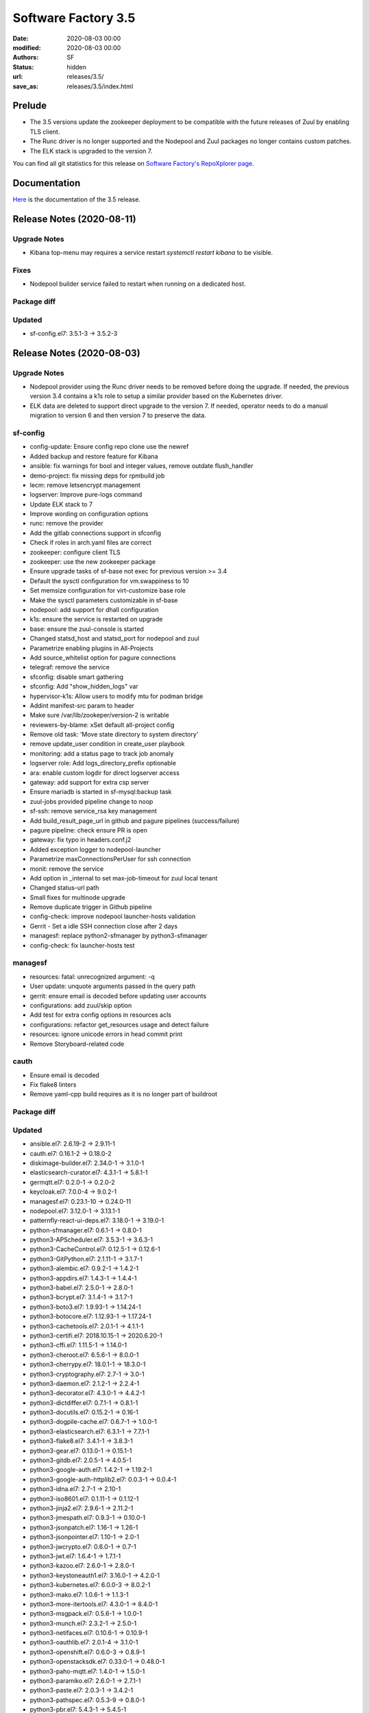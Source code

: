 Software Factory 3.5
####################

:date: 2020-08-03 00:00
:modified: 2020-08-03 00:00
:authors: SF
:status: hidden
:url: releases/3.5/
:save_as: releases/3.5/index.html

Prelude
-------

- The 3.5 versions update the zookeeper deployment to be compatible with the future releases of Zuul
  by enabling TLS client.
- The Runc driver is no longer supported and the Nodepool and Zuul packages no longer contains custom patches.
- The ELK stack is upgraded to the version 7.

You can find all git statistics for this release on `Software Factory's RepoXplorer page <https://softwarefactory-project.io/repoxplorer/project.html?pid=Software-Factory&dfrom=2019-12-18&dto=2020-08-03>`_.

Documentation
-------------

Here_ is the documentation of the 3.5 release.

.. _Here: https://docs.softwarefactory-project.io/sf-config-3.5/


Release Notes (2020-08-11)
--------------------------

Upgrade Notes
~~~~~~~~~~~~~

- Kibana top-menu may requires a service restart *systemctl restart kibana* to be visible.


Fixes
~~~~~

- Nodepool builder service failed to restart when running on a dedicated host.

Package diff
~~~~~~~~~~~~

Updated
~~~~~~~

- sf-config.el7: 3.5.1-3 -> 3.5.2-3


Release Notes (2020-08-03)
--------------------------

Upgrade Notes
~~~~~~~~~~~~~

- Nodepool provider using the Runc driver needs to be removed before doing the upgrade.
  If needed, the previous version 3.4 contains a k1s role to setup a similar provider
  based on the Kubernetes driver.
- ELK data are deleted to support direct upgrade to the version 7. If needed, operator
  needs to do a manual migration to version 6 and then version 7 to preserve the data.


sf-config
~~~~~~~~~

- config-update: Ensure config repo clone use the newref
- Added backup and restore feature for Kibana
- ansible: fix warnings for bool and integer values, remove outdate flush_handler
- demo-project: fix missing deps for rpmbuild job
- lecm: remove letsencrypt management
- logserver: Improve pure-logs command
- Update ELK stack to 7
- Improve wording on configuration options
- runc: remove the provider
- Add the gitlab connections support in sfconfig
- Check if roles in arch.yaml files are correct
- zookeeper: configure client TLS
- zookeeper: use the new zookeeper package
- Ensure upgrade tasks of sf-base not exec for previous version >= 3.4
- Default the sysctl configuration for vm.swappiness to 10
- Set memsize configuration for virt-customize base role
- Make the sysctl parameters customizable in sf-base
- nodepool: add support for dhall configuration
- k1s: ensure the service is restarted on upgrade
- base: ensure the zuul-console is started
- Changed statsd_host and statsd_port for nodepool and zuul
- Parametrize enabling plugins in All-Projects
- Add source_whitelist option for pagure connections
- telegraf: remove the service
- sfconfig: disable smart gathering
- sfconfig: Add "show_hidden_logs" var
- hypervisor-k1s: Allow users to modify mtu for podman bridge
- Addint manifest-src param to header
- Make sure /var/lib/zookeper/version-2 is writable
- reviewers-by-blame: xSet default all-project config
- Remove old task: 'Move state directory to system directory'
- remove update_user condition in create_user playbook
- monitoring: add a status page to track job anomaly
- logserver role: Add logs_directory_prefix optionable
- ara: enable custom logdir for direct logserver access
- gateway: add support for extra csp server
- Ensure mariadb is started in sf-mysql:backup task
- zuul-jobs provided pipeline change to noop
- sf-ssh: remove service_rsa key management
- Add build_result_page_url in github and pagure pipelines (success/failure)
- pagure pipeline: check ensure PR is open
- gateway: fix typo in headers.conf.j2
- Added exception logger to nodepool-launcher
- Parametrize maxConnectionsPerUser for ssh connection
- monit: remove the service
- Add option in _internal to set max-job-timeout for zuul local tenant
- Changed status-url path
- Small fixes for multinode upgrade
- Remove duplicate trigger in Github pipeline
- config-check: improve nodepool launcher-hosts validation
- Gerrit - Set a idle SSH connection close after 2 days
- managesf: replace python2-sfmanager by python3-sfmanager
- config-check: fix launcher-hosts test


managesf
~~~~~~~~

- resources: fatal: unrecognized argument: -q
- User update: unquote arguments passed in the query path
- gerrit: ensure email is decoded before updating user accounts
- configurations: add zuul/skip option
- Add test for extra config options in resources acls
- configurations: refactor get_resources usage and detect failure
- resources: ignore unicode errors in head commit print
- Remove Storyboard-related code


cauth
~~~~~

- Ensure email is decoded
- Fix flake8 linters
- Remove yaml-cpp build requires as it is no longer part of buildroot


Package diff
~~~~~~~~~~~~

Updated
~~~~~~~

- ansible.el7: 2.6.19-2 -> 2.9.11-1
- cauth.el7: 0.16.1-2 -> 0.18.0-2
- diskimage-builder.el7: 2.34.0-1 -> 3.1.0-1
- elasticsearch-curator.el7: 4.3.1-1 -> 5.8.1-1
- germqtt.el7: 0.2.0-1 -> 0.2.0-2
- keycloak.el7: 7.0.0-4 -> 9.0.2-1
- managesf.el7: 0.23.1-10 -> 0.24.0-11
- nodepool.el7: 3.12.0-1 -> 3.13.1-1
- patternfly-react-ui-deps.el7: 3.18.0-1 -> 3.19.0-1
- python-sfmanager.el7: 0.6.1-1 -> 0.8.0-1
- python3-APScheduler.el7: 3.5.3-1 -> 3.6.3-1
- python3-CacheControl.el7: 0.12.5-1 -> 0.12.6-1
- python3-GitPython.el7: 2.1.11-1 -> 3.1.7-1
- python3-alembic.el7: 0.9.2-1 -> 1.4.2-1
- python3-appdirs.el7: 1.4.3-1 -> 1.4.4-1
- python3-babel.el7: 2.5.0-1 -> 2.8.0-1
- python3-bcrypt.el7: 3.1.4-1 -> 3.1.7-1
- python3-boto3.el7: 1.9.93-1 -> 1.14.24-1
- python3-botocore.el7: 1.12.93-1 -> 1.17.24-1
- python3-cachetools.el7: 2.0.1-1 -> 4.1.1-1
- python3-certifi.el7: 2018.10.15-1 -> 2020.6.20-1
- python3-cffi.el7: 1.11.5-1 -> 1.14.0-1
- python3-cheroot.el7: 6.5.6-1 -> 8.0.0-1
- python3-cherrypy.el7: 18.0.1-1 -> 18.3.0-1
- python3-cryptography.el7: 2.7-1 -> 3.0-1
- python3-daemon.el7: 2.1.2-1 -> 2.2.4-1
- python3-decorator.el7: 4.3.0-1 -> 4.4.2-1
- python3-dictdiffer.el7: 0.7.1-1 -> 0.8.1-1
- python3-docutils.el7: 0.15.2-1 -> 0.16-1
- python3-dogpile-cache.el7: 0.6.7-1 -> 1.0.0-1
- python3-elasticsearch.el7: 6.3.1-1 -> 7.7.1-1
- python3-flake8.el7: 3.4.1-1 -> 3.8.3-1
- python3-gear.el7: 0.13.0-1 -> 0.15.1-1
- python3-gitdb.el7: 2.0.5-1 -> 4.0.5-1
- python3-google-auth.el7: 1.4.2-1 -> 1.19.2-1
- python3-google-auth-httplib2.el7: 0.0.3-1 -> 0.0.4-1
- python3-idna.el7: 2.7-1 -> 2.10-1
- python3-iso8601.el7: 0.1.11-1 -> 0.1.12-1
- python3-jinja2.el7: 2.9.6-1 -> 2.11.2-1
- python3-jmespath.el7: 0.9.3-1 -> 0.10.0-1
- python3-jsonpatch.el7: 1.16-1 -> 1.26-1
- python3-jsonpointer.el7: 1.10-1 -> 2.0-1
- python3-jwcrypto.el7: 0.6.0-1 -> 0.7-1
- python3-jwt.el7: 1.6.4-1 -> 1.7.1-1
- python3-kazoo.el7: 2.6.0-1 -> 2.8.0-1
- python3-keystoneauth1.el7: 3.16.0-1 -> 4.2.0-1
- python3-kubernetes.el7: 6.0.0-3 -> 8.0.2-1
- python3-mako.el7: 1.0.6-1 -> 1.1.3-1
- python3-more-itertools.el7: 4.3.0-1 -> 8.4.0-1
- python3-msgpack.el7: 0.5.6-1 -> 1.0.0-1
- python3-munch.el7: 2.3.2-1 -> 2.5.0-1
- python3-netifaces.el7: 0.10.6-1 -> 0.10.9-1
- python3-oauthlib.el7: 2.0.1-4 -> 3.1.0-1
- python3-openshift.el7: 0.6.0-3 -> 0.8.9-1
- python3-openstacksdk.el7: 0.33.0-1 -> 0.48.0-1
- python3-paho-mqtt.el7: 1.4.0-1 -> 1.5.0-1
- python3-paramiko.el7: 2.6.0-1 -> 2.7.1-1
- python3-paste.el7: 2.0.3-1 -> 3.4.2-1
- python3-pathspec.el7: 0.5.3-9 -> 0.8.0-1
- python3-pbr.el7: 5.4.3-1 -> 5.4.5-1
- python3-portend.el7: 2.3-1 -> 2.6-1
- python3-psutil.el7: 5.4.8-1 -> 5.7.2-1
- python3-pyasn1.el7: 0.4.4-1 -> 0.4.8-1
- python3-pycodestyle.el7: 2.3.1-1 -> 2.6.0-1
- python3-pycparser.el7: 2.18-1 -> 2.20-1
- python3-pyflakes.el7: 1.5.0-1 -> 2.2.0-1
- python3-pynacl.el7: 1.3.0-1 -> 1.4.0-1
- python3-pytz.el7: 2019.2-1 -> 2020.1-1
- python3-pyyaml.el7: 5.1.2-2 -> 5.3.1-1
- python3-re2.el7: 1.0.6-1 -> 1.0.7-1
- python3-requests.el7: 2.20.1-1 -> 2.24.0-1
- python3-requests-oauthlib.el7: 0.8.0-3 -> 1.3.0-1
- python3-rsa.el7: 3.4.2-4 -> 4.6-1
- python3-s3transfer.el7: 0.2.0-1 -> 0.3.3-1
- python3-setuptools-scm.el7: 1.15.6-1 -> 4.1.2-1
- python3-six.el7: 1.11.0-1 -> 1.15.0-1
- python3-smmap.el7: 2.0.5-1 -> 3.0.4-1
- python3-sqlalchemy.el7: 1.2.12-1 -> 1.3.18-1
- python3-string-utils.el7: 0.6.0-1 -> 1.0.0-1
- python3-tempora.el7: 1.14-1 -> 3.0.0-1
- python3-tzlocal.el7: 1.4-1 -> 2.1-1
- python3-uritemplate.el7: 3.0.0-1 -> 3.0.1-1
- python3-urllib3.el7: 1.24.1-1 -> 1.24.3-1
- python3-voluptuous.el7: 0.10.5-1 -> 0.11.7-1
- python3-webob.el7: 1.8.4-1 -> 1.8.6-1
- python3-websocket-client.el7: 0.47.0-1 -> 0.57.0-1
- python3-zc-lockfile.el7: 1.4-1 -> 2.0-1
- repoxplorer.el7: 1.5.1-3.20190923.b33ac49 -> 1.6.0-3.20200713.c519b24
- sf-config.el7: 3.4.4-3 -> 3.5.1-3
- sf-docs.el7: 3.4.1-3 -> 3.5.1-1
- sf-release.el7: 3.4.0-1 -> 3.5.0-1
- zuul-executor-ansible-27.el7: 2.7.17-1 -> 2.7.18-1
- zuul-executor-ansible-28.el7: 2.8.11-1 -> 2.8.13-1
- zuul-executor-ansible-29.el7: 2.9.7-1 -> 2.9.11-1
- zuul-jobs.el7: 0.1-0.23.20200514git86db3ad -> 0.1-0.24.20200723gitfcf8434

Added
~~~~~

- dhall.el7  1.33.0-1
- python3-requests_aws4auth.el7  1.0-1
- zookeeper.el7  3.6.1-1

Removed
~~~~~~~

- python-tox.el7  2.7.0-5
- zookeeper-lite.el7  3.4.10-3


Summary
~~~~~~~

Updated: 95
Added: 3
Deleted: 2
Arch changed: 0
Total packages: 330 -> 331

Digest
------

The packages are signed with this key:
E46E04A2344803E5A808BDD7E8C203A71C3BAE4B - release@softwarefactory-project.io

.. raw:: html

   <pre>
   -----BEGIN PGP SIGNED MESSAGE-----
   Hash: SHA1

   dd39ca10c875c9d671a9735c39922e9fb677fd5ec06c5da26de3490a4c08c196  sf-release-3.5.rpm
   -----BEGIN PGP SIGNATURE-----
   Version: GnuPG v2.0.22 (GNU/Linux)

   iQIcBAEBAgAGBQJfKqZrAAoJEOjCA6ccO65Ltl0P/ivfwMLbBFDpetXkGw9MdL2p
   BS82//45J8dh16sgpHVU8ILaPdjNwnP+R9tC9tD4jckqxCt4BAVXNuxwoP8lqfV6
   eJNoz+Vz6UGzn8Gg1sNl4Io28yGpdUPrwVXSfBE8XptwpXD7yH8KryBFnmIid8qs
   UWv7BzfzF1fDBsfjw41QQzNhEEM3t9kJZsW/toZkG3qnVgqq5OlPFJ1BvCx5jXV4
   wjoaw4PGRhYJet8VG4p7oyMZQQGfAoK87jsPjnxN0l+qMb4QdkNhboaeIL85yFuM
   ukPsUSRAymkxfteJxRafL4Sh7AqhzcdyAdk30RpHiq4/xkhu3yot+bp/Y8n87HS9
   KqO27Kva00X5K7+gGXIxMAvQnScME8+F5B+xUFOeLNYAR7ewoKioz0qnY4KGyAN6
   OOWYqtGq8Yoxtzeu1im64Yf6SLV9Kuu8ado6Yw5Pm/Q1+5c25cuKOiqbbo8lgnMH
   I7HAX+/l9TAsqlLwGNEYWyitv5k/fGtLdJs5L+tTy3NhwrnqxruOvd8zpwWmE7Dq
   pmT/7J6rQWUpzaOsv+D61tIqIupj1iNa6zjtbg/7bNmaEk32X8e+SHU1QMm4vBvq
   KOYq73UbUvDO/4vk23JrpbQebBFUnFUXFJGJa0ArG9PNSG0Z+JqG8H239ixLlYYe
   EamJqEbiDP3NMYQC1bxm
   =sjEM
   -----END PGP SIGNATURE-----
   </pre>
